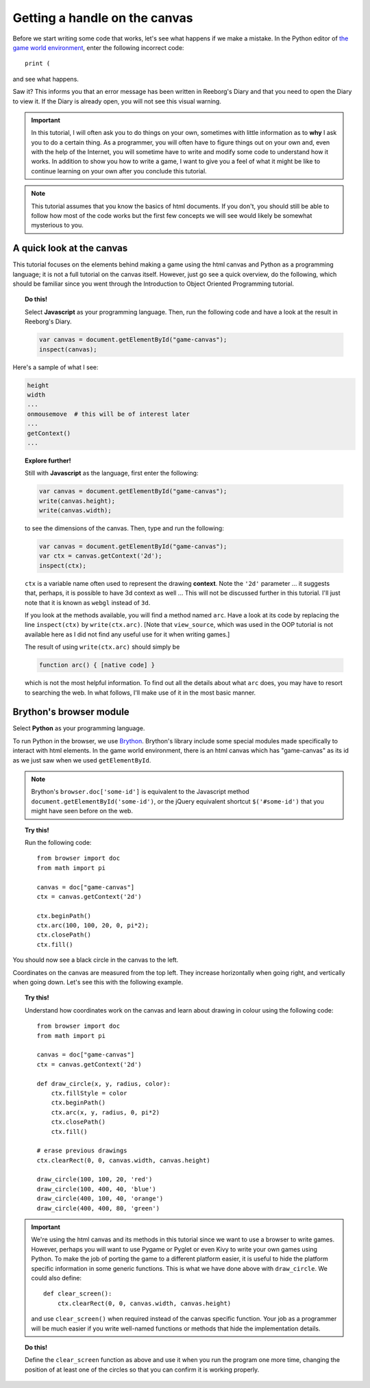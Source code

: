 Getting a handle on the canvas
==============================

Before we start writing some code that works, let's see
what happens if we make a mistake.  In the Python editor
of `the game world environment <../../game.html>`_, enter
the following incorrect code::

    print ( 

and see what happens.

Saw it?  This informs you that an error message has been
written in Reeborg's Diary and that you need to open the
Diary to view it.  If the Diary is already open, you will
not see this visual warning.

.. important::

    In this tutorial, I will often ask you to do things on your own,
    sometimes with little information as to **why** I ask you to
    do a certain thing.  As a programmer, you will often have to
    figure things out on your own and, even with the help of the
    Internet, you will sometime have to write and modify some code
    to understand how it works.  In addition to show you how to write
    a game, I want to give you a feel of what it might be like to
    continue learning on your own after you conclude this tutorial.

.. note::

   This tutorial assumes that you know the basics of html documents.
   If you don't, you should still be able to follow how most of
   the code works but the first few concepts we will see would likely
   be somewhat mysterious to you.

A quick look at the canvas
--------------------------

This tutorial focuses on the elements behind making a game using
the html canvas and Python as a programming language; 
it is not a full tutorial on the canvas itself.
However, just go see a quick overview, do the following, which 
should be familiar since you went through the Introduction to Object Oriented
Programming tutorial.

.. topic:: Do this!

    Select **Javascript** as your programming language.  
    Then, run the following code and have a look at the result in Reeborg's Diary.

    .. code-block:: javascript

        var canvas = document.getElementById("game-canvas");
        inspect(canvas);

Here's a sample of what I see:

.. code-block:: py3

    height
    width
    ...
    onmousemove  # this will be of interest later
    ...
    getContext()
    ...


.. topic:: Explore further!

    Still with **Javascript** as the language, first enter the following:

    .. code-block:: javascript

        var canvas = document.getElementById("game-canvas");
        write(canvas.height);
        write(canvas.width);

    to see the dimensions of the canvas.  Then, type and run the following:

    .. code-block:: javascript

        var canvas = document.getElementById("game-canvas");
        var ctx = canvas.getContext('2d');
        inspect(ctx);

    ``ctx`` is a variable name often used to represent the drawing
    **context**.  Note the ``'2d'`` parameter ... it suggests that,
    perhaps, it is possible to have 3d context as well ... This will
    not be discussed further in this tutorial. I'll just note that
    it is known as ``webgl`` instead of ``3d``.

    If you look at the methods available, you will find a method
    named ``arc``.  Have a look at its code by replacing the
    line ``inspect(ctx)`` by ``write(ctx.arc)``.  [Note that ``view_source``,
    which was used in the OOP tutorial is not available here as I did
    not find any useful use for it when writing games.]

    The result of using ``write(ctx.arc)`` should simply be

    .. code-block:: javascript

        function arc() { [native code] }

    which is not the most helpful information. To find out all the details about
    what ``arc`` does, you may have to resort to searching the web. 
    In what follows, I'll make use of it in the most basic manner.


Brython's browser module
------------------------

Select **Python** as your programming language.

To run Python in the browser, we use `Brython <http://brython.info>`_.
Brython's library include some special modules made specifically to
interact with html elements.  In the game world environment, there
is an html canvas which has "game-canvas" as its id as we just saw
when we used ``getElementById``.

.. note::

    Brython's ``browser.doc['some-id']`` is equivalent to the
    Javascript method ``document.getElementById('some-id')``,
    or the jQuery equivalent shortcut ``$('#some-id')`` that you might
    have seen before on the web.

.. topic:: Try this!

    Run the following code::

        from browser import doc
        from math import pi

        canvas = doc["game-canvas"]
        ctx = canvas.getContext('2d')

        ctx.beginPath()
        ctx.arc(100, 100, 20, 0, pi*2);
        ctx.closePath()
        ctx.fill()

You should now see a black circle in the canvas to the left.

Coordinates on the canvas are measured from the top left.  
They increase horizontally when going right, and vertically when going down.
Let's see this with the following example.

.. topic:: Try this!

   Understand how coordinates work on the canvas and learn about drawing
   in colour using the following code::

        from browser import doc
        from math import pi

        canvas = doc["game-canvas"]
        ctx = canvas.getContext('2d')

        def draw_circle(x, y, radius, color):
            ctx.fillStyle = color
            ctx.beginPath()
            ctx.arc(x, y, radius, 0, pi*2)
            ctx.closePath()
            ctx.fill()

        # erase previous drawings    
        ctx.clearRect(0, 0, canvas.width, canvas.height)

        draw_circle(100, 100, 20, 'red')
        draw_circle(100, 400, 40, 'blue')
        draw_circle(400, 100, 40, 'orange')
        draw_circle(400, 400, 80, 'green')   

.. important::

    We're using the html canvas and its methods in this tutorial since
    we want to use a browser to write games.  However, perhaps you will
    want to use Pygame or Pyglet or even Kivy to write your own games
    using Python.  To make the job of porting the game to a different
    platform easier, it is useful to hide the platform specific information
    in some generic functions.  This is what we have done above with
    ``draw_circle``.  We could also define::

        def clear_screen():
            ctx.clearRect(0, 0, canvas.width, canvas.height)

    and use ``clear_screen()`` when required instead of the canvas
    specific function.  Your job as a programmer will be much easier
    if you write well-named functions or methods that hide the
    implementation details.
    
.. topic:: Do this!

    Define the ``clear_screen`` function as above and use it when you run
    the program one more time, changing the position of at least one
    of the circles so that you can confirm it is working properly.